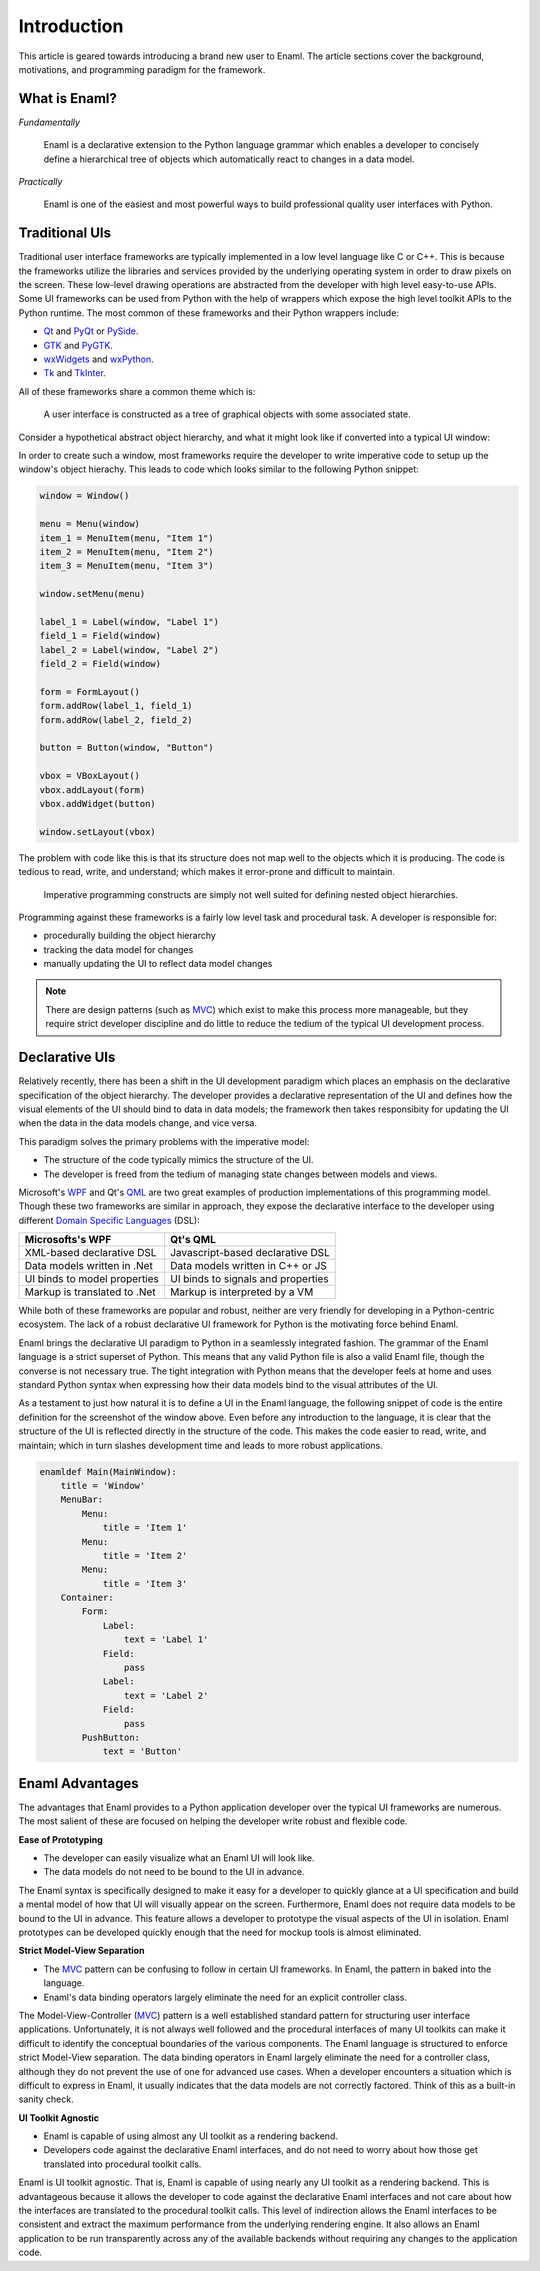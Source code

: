 .. _introduction:

============
Introduction
============

This article is geared towards introducing a brand new user to Enaml. The
article sections cover the background, motivations, and programming paradigm
for the framework.

.. seealso::

    - For an intro to the Enaml language structure, see :doc:`anatomy`.

    - For advanced articles on the Enaml language and framework,
      see the :doc:`/dev_guides/index`.


What is Enaml?
--------------

*Fundamentally*

    Enaml is a declarative extension to the Python language grammar which
    enables a developer to concisely define a hierarchical tree of objects
    which automatically react to changes in a data model.

*Practically*

    Enaml is one of the easiest and most powerful ways to build professional
    quality user interfaces with Python.


Traditional UIs
---------------

Traditional user interface frameworks are typically implemented in a low level
language like C or C++. This is because the frameworks utilize the libraries
and services provided by the underlying operating system in order to draw
pixels on the screen. These low-level drawing operations are abstracted from
the developer with high level easy-to-use APIs. Some UI frameworks can be used
from Python with the help of wrappers which expose the high level toolkit APIs
to the Python runtime. The most common of these frameworks and their Python
wrappers include:

- `Qt`_ and `PyQt`_ or `PySide`_.
- `GTK`_ and `PyGTK`_.
- `wxWidgets`_ and `wxPython`_.
- `Tk`_ and `TkInter`_.

.. _Qt: https://qt-project.org
.. _PyQt: http://www.riverbankcomputing.com/software/pyqt/intro
.. _PySide: http://qt-project.org/wiki/PySide
.. _GTK: http://www.gtk.org
.. _PyGTK: http://www.pygtk.org
.. _wxWidgets: http://www.wxwidgets.org
.. _wxPython: http://www.wxpython.org
.. _Tk: http://www.tcl.tk
.. _TkInter: https://wiki.python.org/moin/TkInter

All of these frameworks share a common theme which is:

.. highlights::

    A user interface is constructed as a tree of graphical objects with
    some associated state.

Consider a hypothetical abstract object hierarchy, and what it might look like
if converted into a typical UI window:

.. container:: h-imgs

    .. image:: /images/abs_hierarchy.png
        :align: center

    .. image:: /images/win_hierarchy.png
        :align: center

In order to create such a window, most frameworks require the developer to
write imperative code to setup up the window's object hierachy. This leads to
code which looks similar to the following Python snippet:

.. code-block:: python

    window = Window()

    menu = Menu(window)
    item_1 = MenuItem(menu, "Item 1")
    item_2 = MenuItem(menu, "Item 2")
    item_3 = MenuItem(menu, "Item 3")

    window.setMenu(menu)

    label_1 = Label(window, "Label 1")
    field_1 = Field(window)
    label_2 = Label(window, "Label 2")
    field_2 = Field(window)

    form = FormLayout()
    form.addRow(label_1, field_1)
    form.addRow(label_2, field_2)

    button = Button(window, "Button")

    vbox = VBoxLayout()
    vbox.addLayout(form)
    vbox.addWidget(button)

    window.setLayout(vbox)

The problem with code like this is that its structure does not map well to
the objects which it is producing. The code is tedious to read, write, and
understand; which makes it error-prone and difficult to maintain.

.. highlights::

    Imperative programming constructs are simply not well suited for defining
    nested object hierarchies.

Programming against these frameworks is a fairly low level task and procedural
task. A developer is responsible for:

- procedurally building the object hierarchy
- tracking the data model for changes
- manually updating the UI to reflect data model changes

.. note::

    There are design patterns (such as `MVC`_) which exist to make this process
    more manageable, but they require strict developer discipline and do little
    to reduce the tedium of the typical UI development process.

.. _MVC: http://en.wikipedia.org/wiki/Model-view-controller


Declarative UIs
---------------

Relatively recently, there has been a shift in the UI development paradigm
which places an emphasis on the declarative specification of the object
hierarchy. The developer provides a declarative representation of the UI and
defines how the visual elements of the UI should bind to data in data models;
the framework then takes responsibity for updating the UI when the data in the
data models change, and vice versa.

This paradigm solves the primary problems with the imperative model:

- The structure of the code typically mimics the structure of the UI.
- The developer is freed from the tedium of managing state changes between
  models and views.

Microsoft's `WPF`_ and Qt's `QML`_ are two great examples of production
implementations of this programming model. Though these two frameworks are
similar in approach, they expose the declarative interface to the developer
using different `Domain Specific Languages`_ (DSL):

.. _WPF: http://msdn.microsoft.com/en-us/library/aa970268.aspx
.. _QML: http://qt-project.org/doc/qt-5.0/qtquick/qtquick-index.html
.. _Domain Specific Languages: http://en.wikipedia.org/wiki/Domain-specific_language

+------------------------------+-------------------------------------+
| Microsofts's WPF             | Qt's QML                            |
+==============================+=====================================+
| XML-based declarative DSL    | Javascript-based declarative DSL    |
+------------------------------+-------------------------------------+
| Data models written in .Net  | Data models written in C++ or JS    |
+------------------------------+-------------------------------------+
| UI binds to model properties | UI binds to signals and properties  |
+------------------------------+-------------------------------------+
| Markup is translated to .Net | Markup is interpreted by a VM       |
+------------------------------+-------------------------------------+

While both of these frameworks are popular and robust, neither are very
friendly for developing in a Python-centric ecosystem. The lack of a robust
declarative UI framework for Python is the motivating force behind Enaml.

Enaml brings the declarative UI paradigm to Python in a seamlessly integrated
fashion. The grammar of the Enaml language is a strict superset of Python. This
means that any valid Python file is also a valid Enaml file, though the
converse is not necessary true. The tight integration with Python means that
the developer feels at home and uses standard Python syntax when expressing how
their data models bind to the visual attributes of the UI.

As a testament to just how natural it is to define a UI in the Enaml language,
the following snippet of code is the entire definition for the screenshot of
the window above. Even before any introduction to the language, it is clear
that the structure of the UI is reflected directly in the structure of the
code. This makes the code easier to read, write, and maintain; which in turn
slashes development time and leads to more robust applications.

.. code-block:: enaml

    enamldef Main(MainWindow):
        title = 'Window'
        MenuBar:
            Menu:
                title = 'Item 1'
            Menu:
                title = 'Item 2'
            Menu:
                title = 'Item 3'
        Container:
            Form:
                Label:
                    text = 'Label 1'
                Field:
                    pass
                Label:
                    text = 'Label 2'
                Field:
                    pass
            PushButton:
                text = 'Button'


Enaml Advantages
----------------

The advantages that Enaml provides to a Python application developer over the
typical UI frameworks are numerous. The most salient of these are focused on
helping the developer write robust and flexible code.

**Ease of Prototyping**

- The developer can easily visualize what an Enaml UI will look like.
- The data models do not need to be bound to the UI in advance.

The Enaml syntax is specifically designed to make it easy for a developer to
quickly glance at a UI specification and build a mental model of how that UI
will visually appear on the screen. Furthermore, Enaml does not require data
models to be  bound to the UI in advance. This feature allows a developer to
prototype the visual aspects of the UI in isolation. Enaml prototypes can be
developed quickly enough that the need for mockup tools is almost eliminated.

**Strict Model-View Separation**

- The `MVC`_ pattern can be confusing to follow in certain UI frameworks. In
  Enaml, the pattern in baked into the language.
- Enaml's data binding operators largely eliminate the need for an explicit
  controller class.

The Model-View-Controller (`MVC`_) pattern is a well established standard
pattern for structuring user interface applications. Unfortunately, it is not
always well followed and the procedural interfaces of many UI toolkits can make
it difficult to identify the conceptual boundaries of the various components.
The Enaml language is structured to enforce strict Model-View separation. The
data binding operators in Enaml largely eliminate the need for a controller
class, although they do not prevent the use of one for advanced use cases. When
a developer encounters a situation which is difficult to express in Enaml, it
usually indicates that the data models are not correctly factored. Think of
this as a built-in sanity check.

**UI Toolkit Agnostic**

- Enaml is capable of using almost any UI toolkit as a rendering backend.
- Developers code against the declarative Enaml interfaces, and do not need to
  worry about how those get translated into procedural toolkit calls.

Enaml is UI toolkit agnostic. That is, Enaml is capable of using nearly any UI
toolkit as a rendering backend. This is advantageous because it allows the
developer to code against the declarative Enaml interfaces and not care about
how the interfaces are translated to the procedural toolkit calls. This level
of indirection allows the Enaml interfaces to be consistent and extract the
maximum performance from the underlying rendering engine. It also allows an
Enaml application to be run transparently across any of the available backends
without requiring any changes to the application code.
